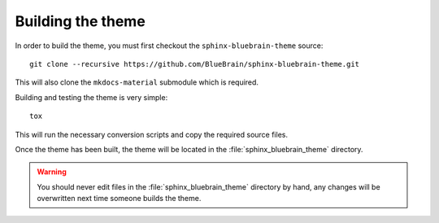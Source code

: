 Building the theme
==================

In order to build the theme, you must first checkout the
``sphinx-bluebrain-theme`` source::

   git clone --recursive https://github.com/BlueBrain/sphinx-bluebrain-theme.git

This will also clone the ``mkdocs-material`` submodule which is required.

Building and testing the theme is very simple::

   tox

This will run the necessary conversion scripts and copy the required source
files.

Once the theme has been built, the theme will be located in the
:file:`sphinx_bluebrain_theme` directory.

.. warning::

   You should never edit files in the :file:`sphinx_bluebrain_theme` directory
   by hand, any changes will be overwritten next time someone builds the theme.
